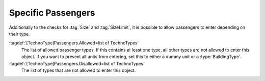 .. index::
  Passengers; Allow only specific passenger types in transports
  Transports; Allow only specific passenger types

Specific Passengers
~~~~~~~~~~~~~~~~~~~

Additionally to the checks for :tag:`Size` and :tag:`SizeLimit`, it is possible
to allow passengers to enter depending on their type.

:tagdef:`[TechnoType]Passengers.Allowed=list of TechnoTypes`
  The list of allowed passenger types. If this contains at least one type, all
  other types are not allowed to enter this object. If you want to prevent all
  units from entering, set this to either a dummy unit or a
  :type:`BuildingType`.

:tagdef:`[TechnoType]Passengers.Disallowed=list of TechnoTypes`
  The list of types that are not allowed to enter this object.

.. versionadded:: 0.A
.. versionchanged:: 2.0
